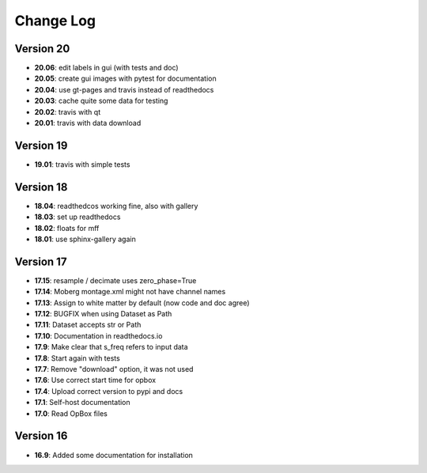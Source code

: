 Change Log
==========
Version 20
----------
- **20.06**: edit labels in gui (with tests and doc)
- **20.05**: create gui images with pytest for documentation
- **20.04**: use gt-pages and travis instead of readthedocs
- **20.03**: cache quite some data for testing
- **20.02**: travis with qt
- **20.01**: travis with data download

Version 19
----------
- **19.01**: travis with simple tests

Version 18
----------
- **18.04**: readthedcos working fine, also with gallery
- **18.03**: set up readthedocs
- **18.02**: floats for mff
- **18.01**: use sphinx-gallery again

Version 17
----------
- **17.15**: resample / decimate uses zero_phase=True
- **17.14**: Moberg montage.xml might not have channel names
- **17.13**: Assign to white matter by default (now code and doc agree)
- **17.12**: BUGFIX when using Dataset as Path
- **17.11**: Dataset accepts str or Path
- **17.10**: Documentation in readthedocs.io
- **17.9**: Make clear that s_freq refers to input data
- **17.8**: Start again with tests
- **17.7**: Remove "download" option, it was not used
- **17.6**: Use correct start time for opbox
- **17.4**: Upload correct version to pypi and docs
- **17.1**: Self-host documentation
- **17.0**: Read OpBox files

Version 16
----------
- **16.9**: Added some documentation for installation
